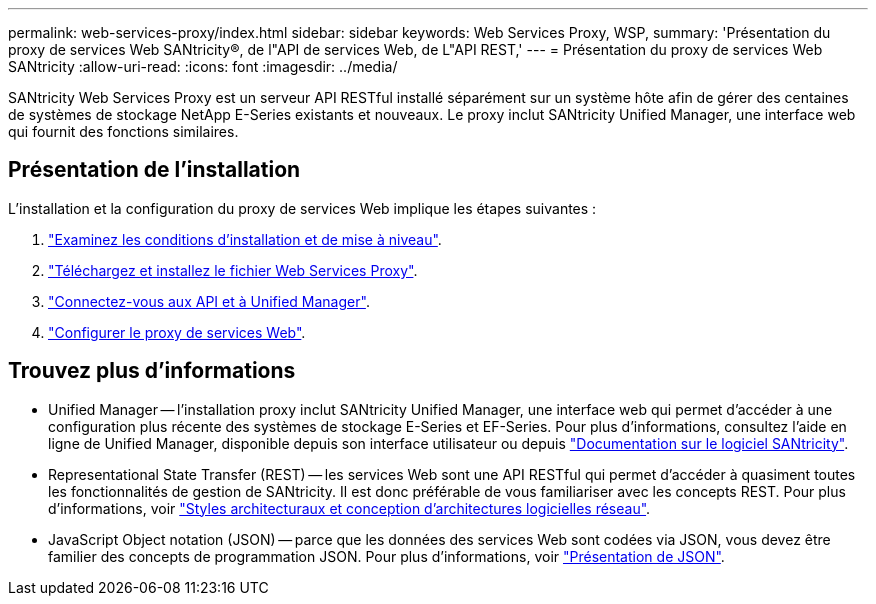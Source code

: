 ---
permalink: web-services-proxy/index.html 
sidebar: sidebar 
keywords: Web Services Proxy, WSP, 
summary: 'Présentation du proxy de services Web SANtricity®, de l"API de services Web, de L"API REST,' 
---
= Présentation du proxy de services Web SANtricity
:allow-uri-read: 
:icons: font
:imagesdir: ../media/


[role="lead"]
SANtricity Web Services Proxy est un serveur API RESTful installé séparément sur un système hôte afin de gérer des centaines de systèmes de stockage NetApp E-Series existants et nouveaux. Le proxy inclut SANtricity Unified Manager, une interface web qui fournit des fonctions similaires.



== Présentation de l'installation

L'installation et la configuration du proxy de services Web implique les étapes suivantes :

. link:install-reqs-task.html["Examinez les conditions d'installation et de mise à niveau"].
. link:install-wsp-task.html["Téléchargez et installez le fichier Web Services Proxy"].
. link:install-login-task.html["Connectez-vous aux API et à Unified Manager"].
. link:install-config-task.html["Configurer le proxy de services Web"].




== Trouvez plus d'informations

* Unified Manager -- l'installation proxy inclut SANtricity Unified Manager, une interface web qui permet d'accéder à une configuration plus récente des systèmes de stockage E-Series et EF-Series. Pour plus d'informations, consultez l'aide en ligne de Unified Manager, disponible depuis son interface utilisateur ou depuis https://docs.netapp.com/us-en/e-series-santricity/index.html["Documentation sur le logiciel SANtricity"^].
* Representational State Transfer (REST) -- les services Web sont une API RESTful qui permet d'accéder à quasiment toutes les fonctionnalités de gestion de SANtricity. Il est donc préférable de vous familiariser avec les concepts REST. Pour plus d'informations, voir http://www.ics.uci.edu/~fielding/pubs/dissertation/top.htm["Styles architecturaux et conception d'architectures logicielles réseau"^].
* JavaScript Object notation (JSON) -- parce que les données des services Web sont codées via JSON, vous devez être familier des concepts de programmation JSON. Pour plus d'informations, voir http://www.json.org["Présentation de JSON"^].

